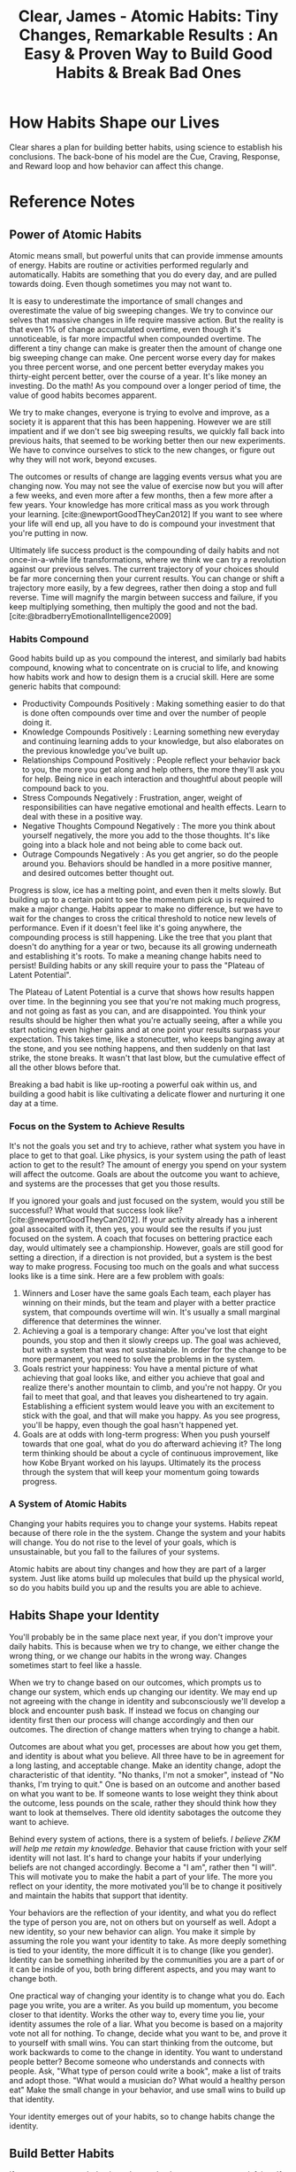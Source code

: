 :PROPERTIES:
:ID:       DEB3F60D-8D3A-4ABB-AAB0-6B38E479844F
:ROAM_REFS: @clearAtomicHabitsTiny2018
:END:
#+TITLE: Clear, James - Atomic Habits: Tiny Changes, Remarkable Results : An Easy & Proven Way to Build Good Habits & Break Bad Ones

* How Habits Shape our Lives
:PROPERTIES:
:DRAFT:    TRUE
:END:

Clear shares a plan for building better habits, using science to establish his conclusions. The back-bone of his model are the Cue, Craving, Response, and Reward loop and how behavior can affect this change.  

* Reference Notes
** Power of Atomic Habits
Atomic means small, but powerful units that can provide immense amounts of energy. Habits are routine or activities performed regularly and automatically. Habits are something that you do every day, and are pulled towards doing. Even though sometimes you may not want to. 

It is easy to underestimate the importance of small changes and overestimate the value of big sweeping changes. We try to convince our selves that massive changes in life require massive action. But the reality is that even 1% of change accumulated overtime, even though it's unnoticeable, is far more impactful when compounded overtime. The different a tiny change can make is greater then the amount of change one big sweeping change can make. One percent worse every day for makes you three percent worse, and one percent better everyday makes you thirty-eight percent better, over the course of a year. It's like money an investing. Do the math! As you compound over a longer period of time, the value of good habits becomes apparent.

We try to make changes, everyone is trying to evolve and improve, as a society it is apparent that this has been happening. However we are still impatient and if we don't see big sweeping results, we quickly fall back into previous haits, that seemed to be working better then our new experiments. We have to convince ourselves to stick to the new changes, or figure out why they will not work, beyond excuses.

The outcomes or results of change are lagging events versus what you are changing now. You may not see the value of exercise now but you will after a few weeks, and even more after a few months, then a few more after a few years. Your knowledge has more critical mass as you work through your learning. [cite:@newportGoodTheyCan2012] If you want to see where your life will end up, all you have to do is compound your investment that you're putting in now.

Ultimately life success product is the compounding of daily habits and not once-in-a-while life transformations, where we think we can try a revolution against our previous selves. The current trajectory of your choices should be far more concerning then your current results. You can change or shift a trajectory more easily, by a few degrees, rather then doing a stop and full reverse. Time will magnify the margin between success and failure, if you keep multiplying something, then multiply the good and not the bad.[cite:@bradberryEmotionalIntelligence2009]

*** Habits Compound

Good habits build up as you compound the interest, and similarly bad habits compound, knowing what to concentrate on is crucial to life, and knowing how habits work and how to design them is a crucial skill. Here are some generic habits that compound:
- Productivity Compounds Positively : Making something easier to do that is done often compounds over time and over the number of people doing it.
- Knowledge Compounds Positively : Learning something new everyday and continuing learning adds to your knowledge, but also elaborates on the previous knowledge you've built up.
- Relationships Compound Positively : People reflect your behavior back to you, the more you get along and help others, the more they'll ask you for help. Being nice in each interaction and thoughtful about people will compound back to you.
- Stress Compounds Negatively : Frustration, anger, weight of responsibilities can have negative emotional and health effects. Learn to deal with these in a positive way.
- Negative Thoughts Compound Negatively : The more you think about yourself negatively, the more you add to the those thoughts. It's like going into a black hole and not being able to come back out.
- Outrage Compounds Negatively : As you get angrier, so do the people around you. Behaviors should be handled in a more positive manner, and desired outcomes better thought out.

Progress is slow, ice has a melting point, and even then it melts slowly. But building up to a certain point to see the momentum pick up is required to make a major change. Habits appear to make no difference, but we have to wait for the changes to cross the critical threshold to notice new levels of performance. Even if it doesn't feel like it's going anywhere, the compounding process is still happening. Like the tree that you plant that doesn't do anything for a year or two, because its all growing underneath and establishing it's roots. To make a meaning change habits need to persist! Building habits or any skill require your to pass the "Plateau of Latent Potential".

The Plateau of Latent Potential is a curve that shows how results happen over time. In the beginning you see that you're not making much progress, and not going as fast as you can, and are disappointed. You think your results should be higher then what you're actually seeing, after a while you start noticing even higher gains and at one point your results surpass your expectation. This takes time, like a stonecutter, who keeps banging away at the stone, and you see nothing happens, and then suddenly on that last strike, the stone breaks. It wasn't that last blow, but the cumulative effect of all the other blows before that.

Breaking a bad habit is like up-rooting a powerful oak within us, and building a good habit is like cultivating a delicate flower and nurturing it one day at a time. 

*** Focus on the System to Achieve Results
It's not the goals you set and try to achieve, rather what system you have in place to get to that goal. Like physics, is your system using the path of least action to get to the result? The amount of energy you spend on your system will affect the outcome. Goals are about the outcome you want to achieve, and systems are the processes that get you those results.

If you ignored your goals and just focused on the system, would you still be successful? What would that success look like? [cite:@newportGoodTheyCan2012]. If your activity already has a inherent goal assocaited with it, then yes, you would see the results if you just focused on the system. A coach that focuses on bettering practice each day, would ultimately see a championship. However, goals are still good for setting a direction, if a direction is not provided, but a system is the best way to make progress. Focusing too much on the goals and what success looks like is a time sink. Here are a few problem with goals:
1. Winners and Loser have the same goals
   Each team, each player has winning on their minds, but the team and player with a better practice system, that compounds overtime will win. It's usually a small marginal difference that determines the winner.
2. Achieving a goal is a temporary change:
   After you've lost that eight pounds, you stop and then it slowly creeps up. The goal was achieved, but with a system that was not sustainable. In order for the change to be more permanent, you need to solve the problems in the system. 
3. Goals restrict your happiness:
   You have a mental picture of what achieving that goal looks like, and either you achieve that goal and realize there's another mountain to climb, and you're not happy. Or you fail to meet that goal, and that leaves you disheartened to try again. Establishing a efficient system would leave you with an excitement to stick with the goal, and that will make you happy. As you see progress, you'll be happy, even though the goal hasn't happened yet.
4. Goals are at odds with long-term progress:
   When you push yourself towards that one goal, what do you do afterward achieving it? The long term thinking should be about a cycle of continuous improvement, like how Kobe Bryant worked on his layups. Ultimately its the process through the system that will keep your momentum going towards progress.

*** A System of Atomic Habits
Changing your habits requires you to change your systems. Habits repeat because of there role in the the system. Change the system and your habits will change. You do not rise to the level of your goals, which is unsustainable, but you fall to the failures of your systems.

Atomic habits are about tiny changes and how they are part of a larger system. Just like atoms build up molecules that build up the physical world, so do you habits build you up and the results you are able to achieve.

** Habits Shape your Identity
You'll probably be in the same place next year, if you don't improve your daily habits. This is because when we try to change, we either change the wrong thing, or we change our habits in the wrong way. Changes sometimes start to feel like a hassle.

When we try to change based on our outcomes, which prompts us to change our system, which ends up changing our identity. We may end up not agreeing with the change in identity and subconsciously we'll develop a block and encounter push bask. If instead we focus on changing our identity first then our process will change accordingly and then our outcomes. The direction of change matters when trying to change a habit.

Outcomes are about what you get, processes are about how you get them, and identity is about what you believe. All three have to be in agreement for a long lasting, and acceptable change. Make an identity change, adopt the characteristic of that identity. "No thanks, I'm not a smoker", instead of "No thanks, I'm trying to quit." One is based on an outcome and another based on what you want to be. If someone wants to lose weight they think about the outcome, less pounds on the scale, rather they should think how they want to look at themselves. There old identity sabotages the outcome they want to achieve.

Behind every system of actions, there is a system of beliefs. /I believe ZKM will help me retain my knowledge/. Behavior that cause friction with your self identity will not last. It's hard to change your habits if your underlying beliefs are not changed accordingly. Become a "I am", rather then "I will". This will motivate you to make the habit a part of your life. The more you reflect on your identity, the more motivated you'll be to change it positively and maintain the habits that support that identity.

Your behaviors are the reflection of your identity, and what you do reflect the type of person you are, not on others but on yourself as well. Adopt a new identity, so your new behavior can align. You make it simple by assuming the role you want your identity to take. As more deeply something is tied to your identity, the more difficult it is to change (like you gender). Identity can be something inherited by the communities you are a part of or it can be inside of you, both bring different aspects, and you may want to change both.

One practical way of changing your identity is to change what you do. Each page you write, you are a writer. As you build up momentum, you become closer to that identity. Works the other way to, every time you lie, your identity assumes the role of a liar. What you become is based on a majority vote not all for nothing. To change, decide what you want to be, and prove it to yourself with small wins. You can start thinking from the outcome, but work backwards to come to the change in identity. You want to understand people better? Become someone who understands and connects with people. Ask, "What type of person could write a book", make a list of traits and adopt those. "What would a musician do? What would a healthy person eat" Make the small change in your behavior, and use small wins to build up that identity.

Your identity emerges out of your habits, so to change habits change the identity. 

** Build Better Habits
If you want to repeat behaviors, then make the consequences satisfying. If a behavior has an unsatisfying consequence then it is less likely to be repeated. Your brain builds up behaviors based on these feedback loops. There is a feedback loop, that drives human behavior. We try, and fail, then try differently and with practice, we succeed. Eventually the extra useless movements fade away, and we're left with a automatic habit. Habits are simple reliable behaviors to recurring actions in our spaces. As the movement become more automatic, the level of activity in the brain goes down, meaning, its become easier to sustain that movement. This reduces cognitive load and allows you to allocate attention to other tasks. Habits do not restrict freedom, but create it. As tasks takes a shorter amount of time and become automatic, they allow you to think about other interesting items, and get to them sooner. If you don't create habits, you'll have less freedom. If you're always forces to make decision about simple tasks, you'll have less time for freedom. Questions like:
- When should I work out?
- Where should I play the guitar?
- Where do I pay the bills?

Having a habit of going to a place, to do an activity, and when to do it, will give you more freedom! When your habits are dialed in and the basics are handled, then your mind is free to create and focus on new challenges. Building habits now allow you to create more in the future.

Habit building can be divided into for steps:
- Cue : triggers your brain to initiate a behavior. The cue is first indication of a reward, as you mind scan the environment and makes connections internally and externally. Assume externally you see some Twinkies, that would be the cue.
- Craving : The Twinkies generate a motivation, but what you crave is not the habit, its what will change the ctate from cue to craving. You do not want to turn on the television, you want to be entertained.
- Response : The actual action or thought of the habit you perform. 
- Reward : The end goal of every habit, the satisfaction of your cravings. They reinforce actions that are worth repeating.

This four step process is not something that happens occasionally, but is alive and running every moment you are alive. This process runs in parallel, meaning, multiple cues and trigger multiple cravings. To change these habits, we divide the problem into two stages, the problem phase where you realize something needs to change and the solution phase where you take action and achieve change. To change a habit, ask yourself, how can I: 

|---------------------+----------------------|
| Create a Good Habit | Break a Bad Habit    |
|---------------------+----------------------|
| Make it obvious     | Make it invisible    |
| Make it attractive  | Make it unattractive |
| Make it easy        | Make it difficult    |
| Make it satisfying  | Make it unsatisfying |
|---------------------+----------------------|

However, remember that every goal you set will fail if it goes against your human nature.
        
*** Make Habits Obvious
The human brain is designed to predict and detect patterns, it's always scanning the surroundings for information. With practice you can pick up on cues that are causing a habit loop to fire. 

The brain looks for patterns in spaces, time or energy (like flickering) lights. Using practice you can predict outcomes without thinking about them -- this is experience. A cue doesn't have to be apparent to trigger a habit loop. Our responses to cues become invisible the more we do them, we have to start with awareness.

Two techniques that can be used to build awareness are "Pointing and Calling" and the "Habits Scorecard/Tracker". Using more of your senses you point and call what you are about to do, this enables you to catch and act on the problems, before something goes wrong like Subway conductors. You can retrospect point and call as well after you have done an action, so backtrack more details for next time.

The second tool is to make a list of daily habits, and look for the effective habits, and remove the ineffective ones overtime. A list could include what steps you take in your morning routine, or other times of the day you are trying to change.

**** Starting New Habits
A way to start a new habit is using implementation intention. You've done this by using the Lifetime App to schedule your workouts, so you have a push to show up and work out. Essentially what you are doing is planning your implementation intention. The simplest for of implementation intention is to say, "When X happens, I will do Y." Or in the Lifetime case, you said, "I will [energy], at [time], in [space]". The goal is to get in repetition and not get derailed.

***** Habit Stacking
One cause and effect, leads to another set of cause and effect. This is called the Diderot effect. A chain reaction of changes. In terms of habits a cue can trigger a rewards, which in turn will trigger another cue. This is called habit stacking. You could say, "After [current routine], I will [new habit]". The key is to one behavior at your are already doing, into another behavior that you want to do. Essentially a positive version of the Diderot effect. No matter which strategy you use, the key to repeating a new habit is in the cue. You cure should have the same frequency as your desired habit. The specificity in "I will..." statements is important, the cue has to be specific and the response has to be specific as well. 

**** Use Environment not Motivation
Using space is a crucial aspect to habit creation. For example, placing water bottle in various areas around the cafeteria, will likely increase water consumption. Similarly, your habits depend on the room and what's in front of you. Behavior is function of a person in an environment $ B = f (P, E) $. The room or space creates obvious choices for you to act on. For this reason, a change in the room or your space can have a big shift on your behavior. You don't want to be a slave to inefficient distraction in your space, you want to architect your space to be efficient.

Using spaces and environments we are more likely to notice cues. Design your environment to make cues for preferred behaviors more desirable. To remember to take you medicine or vitamins, place them next to where you get water from. To play the guitar more, put it centrally, to exercise more, put your gym clothes out. Making cues a big part of your environment help you push more persistent habits, you can typically use a few visual cues to help with behavior change. Sprinke triggers throughout your surroundings to make your choices easier, making better decisions is easier with easier triggers.

The context of your cue is important, context is time and space, or energy, because your cues are associated with your surroundings. We mentally assign our habits to the location, like the office or the gym. You can train yourself to link a habit to a space. *Stop thinking about your environment as a place to store objects, rather think about your relationship to those objects, and how you would like to interact with them.* How you interact with a a space, make habits easier. Habits are easier to change in a new space or environments, creating new spaces or re-arranging a space is okay. Moving your TV out of your room if you have problems sleeping at night. You can figure out your behavioral biases in certain spaces by using habit trackers.

You should try to architect your space so you shape your habits, ideally you want "one space, one use", creating a separation of spaces helps you separate a separation of behaviors.

Don't mix context of habits -- when you mix contexts the easier ones win out -- like waking up and doing the easiest things first. Can you really exercise with a treadmill in the living room with a TV? You can do the same for digital spaces, using different devices for different activities. Spaces for focus and relaxation, sleep etc, behaviors become easier when its easier to walk away from a space. A stable environment which has everything in place (for a proper relationships with your space) make an environment where habits can easily form. 

**** Habits and Self Control
Self discipline is not determining factor for success, success is being able to control the structures of our lives. Spending less time in tempting situations, it's easier to use self-control when you have to use it less. Creating discipline not just in energy but in time and space. Making habits easier in your environment is easier if you make the the context less friction. Further bad habits are easier to chain, too much sleep causes you to eat more, or binge watching TV makes you more lethargic and you end up sleeping more. 

You can break a habit, but once it's been formed, it's easier to fall into the groove. It's easy to get tempted by the habit, so using will-power to overcome the temptation is not a good strategy. You can not stick to your positive habits in a negative environment. Reducing exposure to a bad habit is a better strategy.

This is essentially the opposite of the first Law of Behavior Change. Rather then making it obvious you make it invisible. Removing cues for habits you want to eliminate from your life is a better strategy, then over-powering it with brute force will. This is the secret to self-control. 


*** Make Habits Attractive
The modern food industry is a good example of this Law. Making unhealthy options attractive makes them more likely to become habits. In photos, to exaggerate features that are important to us, drive us towards excessive negative habits. If you want to increase the odds that a behavior will occur, you need to make it attractive, make them irresistible. Making habits more enticing, requires us to understand what cravings are.


**** Make Habits Irresistible
Dopamine in the brain indicates when a craving is occurring. If you inhibit the dopamine-releasing parts of the brain, the ability to experience pleasure still remains, but the desire dies. By inhibiting dopamine, you don't want the craving anymore, even though it would please you. Habits are a dopamine driven feedback loop. Dopamine plays a major role in motivation, learning, memory, and voluntary movement. Dopamine is not only released when you experience pleasure, but also when you anticipate it. It is the acticipation of the reward -- not the fulfillment of it -- that gets us to take action. The brain system that anticipates a reward is the same one that experiences it. This is the reason why anticipation of an experience feels better that attaining it. Your brain has more neural circuitry for wanting rewards rather than liking them /Like buying stuff.../. The wanting centers of the brain are larger then the liking centers of the brain. 100% of the brain is working towards a want, but only 10% when something is acquired and liked. With the brain allocating so much processing to wants, this proves desire drives behavior. Every action is driven by the anticipation that precedes it, a craving leads to a response.

***** Temptation Bundling
You're more likely to find a behavior attractive if you get to do your favorite things at the same time, combine the two. Temptation bundling is doing something that needs to be done combined with something you want to do. Using statement like, "After [a habit], I will [something that needs to be done], after [the the thing that needs to be done], I will [behavior I like]". 


**** People Shape your Habits
One of the deepest human desires is to belong, we don't choose our earliest habits, we imitate them. Society's invisible rules guide our behavior each day. And they become embedded in your mind, and become invisible. Often habits of culture, society, and other influences are followed without thinking, questioning or remembering. They sweep us along. Going along with a group take the least amount of energy. We imitate behaviors of our close ones, of crowds and of powerful people. 

1. Using proximity we can make habits more attractive, the closer we are to someone, the more likely we are to imitate their habits. We imitate the qualities and practices of those around us. An effective strategy is to join a culture where your desired behavior is normal behavior. New habits become more achievable if you see them exhibited constantly. Your culture sets your expectation for what is normal, surround yourself with people who have the habits you want, and you'll rise together. Sustaining a habit is easier when you are with a tribe, it transforms a personal quest into a shared on. Your identity becomes part of something bigger. I am a musician, become we are musicians. Friendship, community and support have behaviors last over the long run.
2. Whenever we are unsure how to act, we start looking at what everyone else is doing. It's usually a smart strategy to follow the crowd, that's why we use Yelp, Amazon Reviews and other rating systems. The evidence is in the numbers. Complying to the norms of a group often leads to acceptance of the group. We'd rather be wrong with the crowd rather then be right and all by ourselves. The human mind seeks out how to get along with others. You can go against the crowd, but it's uncomfortable, and it takes extra energy. When changing habits, fitting in with the culture make some habits attractive, and others unattractive.
3. We are drawn towards behaviors that earn us respect, approval, admiration and status. Power opens up more opportunities, and we worry less about the mundane stuff. If a behavior gets approval or respect we are attracted to it, if a behavior lowers our status, we avoid that behavior. We are continually wondering, "What will others think of me?" and we alter our behaviors based on the answer. 

**** Find and Fix Bad Habits
To eliminate cravings, reframe each cue associated with the behavior to give it new meaning. Use statements like "You think you need [behavior to be changed], but you're not [bad behavior] because [logical reason to avoid behavior]" /Use this for nail biting/. Just change your mind about the behavior and you can probably change the habit. 

Every behavior is caused by a craving, which has a deeper, underlying motive. Some motives include winning social acceptance, reducing uncertainty, achieve higher prestige and status. Others include conserving energy, connecting with others and so on. A craving is just a specific manifestation of a deeper underlying motive. At a deeper level you want to redice uncertainty and relieve anxiety, or to become socially acceptable. Looking at various products that are habit forming, you'll see an underlying human need, for example Facebook, Instagram Youtube, video games. You habits are modern day versions of old vices.

However there are many ways to to address the smae underlying motive. Your current habits are not necessarily the best way to fulfill the underlying desire. You're just using methods that are easily available, and you keep coming back to them due to comfort. Everytime you perceive your brain runs a simulation about what to do next. Your simulation is based on previous experience and you find a response that worked well in the past. This all happens in a few seconds, even though life may feel reactive, it's actually more predictive /How so, you're cues and cravings are more reactive?/. Our behavior is mostly based on these predictions. These predictions lead to a feeling, a craving, and we convert those feelings to behaviors.

A craving is a sense of missing, and a desire to change your internal state. Desire in the difference in state you are in now, and what you want to achieve. Even the tiniest action is motivated to feel differently then what you feel in the moment. When our emotions and feelings are impaired, we lose the ability to make decision (Ahrens, Will-Power). When ever a craving successfully addresses a motive, you develop a craving to do it again. Habits become attractive when we associate them with positive feeling.
**** Reprogram your Brain 
Associating hard habits with positive experiences make them more attractive. Using words or phrases like "You *get* to" versus "You /have/ to ", works to shift your mind set into a adopting a better habit. You transition from seeing these as behavior burdens to seeing them as opportunities. In reality, both versions are true and you can find evidence for any version you choose. Reframing your habits to highlight their benefits rather than drawbacks is a fast way to reprogram your mind and make habits attractive. Creating a motivation ritual, in which you simply associate the habit with something you enjoy, is a good way to adopt a hard habit. The ritual will be working, if its putting you in the correct mental state to perform that habit. 
*** Make Habits Easy
**** Walk Slowly
It's easy to get bogged down trying to find the optimal plan for change, /don't plan, have a system (Ahrens)/. We get focused on what is the best approach that we never take action or enough action. Experience is a good teacher. Being in motion and taking action are two different mind-sets. Being in motion and planning, strategizing and learning are good, but don't produce results. Actionable behaviors deliver an outcome. Sometimes motion is needed to setup the initial system for producing actions, but if motion never leads to results, then its a waste. Sometimes we need to do it, to learn or process something, other times we do it because it makes us feel like we are progressing. You want to delay failure and keep up the mirage of working towards the goal. It's easy to be in motion and convince your self you're making progress.

Motion makes you feel like you are getting things done, but really you're in a almost permanent preparation mode to get something done. It stays in your head and you live it through like you've done it already. Problem is, with preparation and motion, you use the same amount of energy without getting any results.

If you want to master a behavior, the key is repetition not perfection. Perfection in your head is not the same as repetition that start mediocre. Mediocre repetition is deliberate practice and produces better actions. You don't need to map out every feature of a new habit, you just need to practice it.

Walks slowly, and get your repetitions in, rather then standing still and planning.
**** Time needed to form a new habit
Behaviors become more automatic through repetition, this is called long-term potentiating. Repeating habits lead to clear physical changes in the brain, musicianship leads to physical movements, and mathematics leads to computation and calculations. Both are like muscles of the body, they adapt to regular exercising and if they are not used, they atrophy when abandoned.

All behaviors follow a similar trajectory from deliberate and effortful practice to automatic behavior, where the ability to perform a certain behavior without thinking about it. This shape is in the learning curve, and the truth is that these curves are based on frequency not time. Meaning how often you do a behavior with decrease the amount of time needed to master a behavior.

The question is not about how many repetitions you do, but rather the rate of repetitions. The frequency makes a difference, you need to string together enough successful attempts until the behavior is firmly embedded and the behavior become automatic. 

**** Employ Least Effort
We are motivated to be lazy and to do what is convenient. Using this to our advantage will lead to less energy usage. The human law of least effort states that when deciding between two options, you will naturally gravitate towards the option that requires the least amount of work. Every action requires a certain amount of energy, and the more energy required, the less likely it will occur. Start tracking these behaviors that fill up your life and you'll see you take the path of least resistance. Habits like scrolling, and checking emails and other constant /"in motion"/ things are done with the least amount of effort.

When we want to change our behavior, we see the habit as being an obstacle to achieving what we want. The obstacles require more energy and we tend to fall back into our old habits. There is too much friction between you and your desired habits /Create systems that alleviate this/. Making behaviors really easy, will get you to do them. We are certainly capable of doing hard things, but too much hard work will cause you to give in. On tough days its crucial to have as many things working for you as possible, on normal days it's still crucial to have as many things working in your favor. Life will naturally throw challenges your way, the less friction you face, the easier it will be to face challenges that require more amounts of energy. The idea behind this is to make it easy to do, not only do easy things. 
****  Achieve More with Less Effort
Either you can crank up the pressure and force more water out, or remove the bends in the hose. Pumping yourself up with motivation is hard, and requires a lot of effort. Practicing environment design to make actions easier is one way. Choosing a place to practice a habit is crucial. Like Japanese cars companies, finding and removing friction will help subtract wastes effort and add value. By subtracting effort, we are saving our time and energy, so we expend less. Text messages reduce the friction of mailing something, even emailing.

Priming your environment is a way to get a place ready for a habit, by "resetting the room" before finishing, allows you to easily come back to that place and revisit the behavior. /Like the TV room, or music studio/. Ideally when you walk into a room, everything should be in its right place. This little behavior at the end, reduces the friction and prevents unwanted behavior. Imagine making a change like this in every room, every wanted behavior in the room would be easy to do. 

**** Prevent Procrastination
You can prevent procrastination by using the two minutes rule. Researcher have shown that a habit, even though small, can shape the actions you take for minutes or hours afterwards. Habits are like highway ramps, they lead you down a path and then you just keep moving. There are key times, that usually shape a good part of the time afterwards. You check your phone for two minutes, and end up spending endlessly scrolling for twenty. You sit down to find something to watch on TV and you just end up watching trailers. You eat a snack before dinner, and then you realize you've over eaten. You habits follow you without thinking and they determine the choices you make when you are thinking.

Everyday, there are a handful of moments that deliver a bigger impact, and these are decisive moments. /Look at the Good Day, Bad Day tree/. You can use decisive techniques to make options available for your future self. You options are constrained by what's available, what's easiest, they are shaped by the first choice. We are limited by where our habits lead us, each day is made up of decisive moments, and these choices stack up. Habits are a entry point to the routine, habits are not the end point, they're getting into the car, not maneuvering on the highway.
**** The Two Minute Rule
When you start a new habit, the entry point should take less then two minutes to execute. The idea is to make your habit as easy as possible to start. The new habit should not feel like a challenge, the actions following may be challenging, but the first two minutes should be easy. A gateway or entry point habit leads you down a productive path.

To figure out your decisive moments that will lead to a productive session, you should map out your goals /Not goals, but actions/ on a scale from "very easy" to "very hard". Writing one sentence is easier, then writing one paragraph, and putting on your gym clothes is easier then doing a hard workout. /Once you get the ball rolling and the momentum going, you're on the highway/. The point is to master the habit of showing up and if you fail to show up, you can't master the finer details of what you're trying to learn. Don't engineer a perfect habit from the start, start easy on a more consistent basis. /Reading Namaz, requires a two minutes Wudhu, however leading Namaz requires more then two minutes to do .../ As you master the art of showing up, the first two minutes become part of the ritual for the larger routine. This is the ideal way to master a new skill, the more you ritualize the beginning of a process, the more likely it become that you slip into a state of deep focus that is required to create. You may not be able to automate the whole process, but you can make the first action mindless. Make it easy to start and the rest will follow. In short your habit can only last one hundred and twenty second.

As you go through the routine, the secret is to stay below the point where it feels like work. This way you create a craving for next time, and look towards doing that routine. The best place to stop is when you're feeling good. This way you build up a enticing reason to start up again. Strategies like this work because they reinforce your identity and what you want to build it to. If you just show up to the gym five days in a row for even two minutes, you're reinforcing your identity. You're taking small actions that confirm your identity and the person you want to become.

At some point the two minute rule will naturally scale up to your ultimate goal. Don't go for perfection in the beginning, go for consistency, Taking smaller versions of the behavior in the beginning allows you to start small and then advance to an more intermediate level and ultimately to your goal. Eventually you'll end up where you want to be, while still keeping your focus on the first two minutes.

By focusing on an easy two minute ritual, you don't deplete will-power and should be able to do more. Nearly every life goad can be transformed into a two-minute ritual. I want to live a healthy life -> I need to stay in shape -> I need to exercise -> I need to change into my workout clothes /I need to sign up for a class/. I want a happy marriage -> I need to be a supportive partner -> I should do something that helps her everyday -> I should make the beds everyday 

**** Make Good Habit Paths Inevitable and Bad Habits Impossible
Sometimes success is less about making good habits easy and more about making bad habits harder. Using a commitment device locks in a choice in the present that controls your actions in the future. Commitment devices are useful because they enable you to take advantage of good intentions before you fall victim to temptation. For example, leaving your wallet at home so you don't grab fries on they way, or buying individually wrapped food, so you don't overeat. The key is to change the task such that it requires more work to get out of the good habit then to get it started. You would have to go home and grab your wallet to get fries. Commitment devices increase the odds that you'll do the right thing when the craving hits.

Another way to break a bad habit is to make it impractical to do, increase the friction until you don't even have the option to act. Some action, like install a cash register, pay off over and over again. The onetime choices require a little bit of effort upfront but create increase value over time. /That's what you want your system to do, like in music./

Use technology to help build systems, so you can automate the dumb stuff. When you automate your life, you spend less effort on the tasks machines can not do. Each behavior we hand over, free up our time and energy to pour into creation and growth. Technology works against us as well, binge-watching, Facebook, instagram etc take away the time you're saving. When you remove the mental candy from the environment, it becomes easier to eat the healthy stuff. Automation also saves from having to use will-power. 

Commitment devices, strategic onetime decisions and technology all create an environment of inevitability. They help create a space where good habits are not just an outcome you hope for, but an outcome virtually guaranteed. 

*** Make it Satisfying
We are more likely to repeat a behavior when the experience is satisfying. This is a natural response, we want to continue behaviors that feel good. If a experience is not satisfying, then we have little reason to repeat it. The Cardinal Rule of Behavior Change is that what is rewarded is repeated and what is punished is avoided. Positive emotions cultivate habit and negative emotions destroy them. When looking to change our behaviors we must make it satisfying, we need to look for immediate satisfaction. 

We used to live in a immediate-return environment, because we expect our actions to immediately lead to outcomes. You are constantly focused on the present or very near future. Modern society is a delay-return environment, finance have a delay, career has a delayed return, this is against human evolution. We wait for doctor's appointments and airline flights. The world around us is changing into a delay-return environment, but human nature has changed very litte. /is that why people get anxious when waiting?/. The way your brain evaluates rewards is inconsistent across time, you naturally value the present more then the future. A reward that is certain now, is worth more then one possibly in the future.

**** Rule of Behavior Change
Our bias towards instant gratification causes problems. The brain prioritizes immediate rewards, the consequences of bad habits are delayed while the rewards are immediate. When the brain prioritizes the present moment, you can't rely on good intentions or planning, your planning for you future self where you envision yourself in a certain way. It's easy to see the value in taking action with long-term benefits, since we all want to be a better version of ourselves. However, when the moment arrives, instant gratification wins, you choose the present you, and going against this tendency require will-power, perseverance and grit, which we all run out of. Most people know that delaying gratification is a wise approach, but in a decisive moment, this doesn't matter.

The best way to make behavior change satisfying is to add a little bit of immediate pleasure to habits that pay off in the long-run, an a little bit of pain to the ones that don't. The feeling of success is a signal that your habit paid off, and the effort was worth it. We think that ideally a good habit would be a reward in itself, but only when habits feel worthwhile are they repeated. In the beginning you need a reason to stay on track, and that's why immediate rewards are needed. They keep you moving, while the delayed rewards accumulate in the background.

The ending of a behavior is vital, because we remember it as it lingers. You want to the ending of your habit to be satisfying, so you come back to it. Using reinforcement, you can use the process of immediate reward to increase the rate of the behavior. Reinforcement can also help you avoid habits, you can start rewarding yourself by when you avoid habits. Like skipping tacos, while waiting for Kumon to end will get you $5 towards something bigger you want. /What do you want, is the questions.../. It is important that you select short-term rewards that reinforce your identity rather then onces that conflict with it.

Eventually, when the intrinsic rewards kick in, you'll be less concerned about the immediate rewards, your identity itself will become the reinforcer. The more the habit becomes a part of your life, the more you'll end up following through. However it takes time for the evidence to accumulate and a new identity to emerge. Immediate reinforcement encourages motivation in the short term while you're waiting for long-term rewards. Habits need to be enjoyable to last, using will-power to suffer through making a habit is not the correct approach. 

**** Stick with Good Habits
Making progress is satisfying, and having visual measures provide clear evidence of your progress. As a result, you are reinforcing your behavior by adding immediate satisfaction to that behavior. Visual measurement can come in the form of journals, loyalty cards, progress bars or pages in a book. Using a habit tracker is a good way of measuring your behaviors. /After reading, you need to pull out actionable items/.

A habit tracker is a siimple way to measure whether you did a habit. The most basic is a calendar where you cross off each day you stick to you routine. /Can I use this for my morning routines?/. Carrying a small booklet with your virtues in it, and tracking those day by day is useful too.

Further, when you have started tracking, use the "don't break the chain" mantra to continue the habit. Be sure to do that behavior everyday and continue it. This will require the least amount of energy to keep the momentum going. When you do break the chain, record how you feel and what anxiety it has causer

Continuing with habit tracking, which makes habits obvious, attractive, and satisfying.
 1. Habit tracking is obviously obvious, as recording your actions creates a trigger satisfaction of completion as well as can be a trigger to initiate your next one. Habit tracking keeps you honest as you can have a distorted view of you own behavior. /Spend energy on making your life better, not doing the things you want to do. Doing the things you want to do, should take no will-power or pushing, it's something you want to do... that's the goal/. Measuring is one way of keeping yourself honest, overtime the evidence is in front of you and it shows you the trend. 
 2. Habit tracking is attractive, as the most effective form of motivation is progress. When we see that we are moving forward, we become more motivated to continue moving. /The momentum builds up/. This can become an addictive, and effect motivation. This helps push you forward on a bad day as well. Since you can still need to fulfill the visual need to track the habit. You'll end up doing it.
 3. Habit Tracking is satisfying, as tracking in itself becomes the reward. It's satisfying to cross off things on your list, and watch the results grow as you track them over time.

Habit tracking create visual cues that build up momentum that you don't want to lose and feel satisfying when you've physically marked it off. Many people resist the idea of tracking and measuring, /but this is how you measure progress/. It looks like your now creating two habits, one the actual habit and another the tracking itself. It's easier to say "I'll remember it...". Tracking isn't for everything, there's no need to track and measure everything in your life. However we can make tracking easier /like your weighing machine/

First we can make measuring automatic, like your steps or weight, etc. Secondly, manual tracking should be for important behaviors. Tracking one habit completely is better then track 10 sporadically. Last of all, track each habit as it occurs, don't remember it, just write it down. /use a notebook to track your habits/. The dark side of tracking a habit is that we become driven by the number, rather then the purpose behind it. Once we stop tracking the habit, do we stop doing it? We want to win at every game we play, and if we optimize for measuring, then we have to keep the measuring habit up for continuing the habits we're measuring. /So is measuring a good idea?/ Measurement is only useful when it guides you and adds context to the larger picture, not when it consumes you. In our data-driven world we tend to overvalue numbers and under-value anything that is difficult to quantify.

No matter how you measure your improvement, habit tracking does offer a simple way to make your habits more satisfying. Each measurement shows evidence that you're moving in the right direction. /But is measuring correct? Or should you have a system where measurement is not needed, and the work drives you/. 

Now it is inevitable that life will interrupt your habits at some point. Perfection is not possible, something will happen. However when this happens use the simple rule: never miss twice. You can't be perfect, but you can avoid a second lapse./A Momin is never but twice from the same snake/. The first mistakes doesn't ruin you, missing one is an accident, its missing the second that can start a spiral. This is what distinguishes the winners and losers. Once in a while bad day shouldn't stop the whole train. When successful people fail they rebound quickly.

Don't fall into a all or nothing cycle with our habits, the problem is not slipping up, but thinking that if you can't do it perfectly then you shouldn't do it at all. Even a small amount /2 minutes/ is enough to add to your identity. Just showing up on your bad days, helps you more then a loss. If you start with 100 and get a 50% gain, you end up with $150. But a 33% loss will set you back to $100. Lost days hurt you more than successful days help you. By even doing 25%, you still have gains to overcome the loss of not doing the habit /work this out.../. The main point is that a lower performance reaffirms your identity. 

**** Using Accountability
Just like we are more likely to repeat an experience when the ending is satisfying, we are also more likely to avoid an experience when the ending is painful. /Is this why music is so hard for me?/ If a failure is painful, it gets fixes /or avoided?/ The more immediate the feedback from the mistake the more you'll learn from it. When the consequences are severe, people learn quickly. We repeat bad habits because they serve us and are not painful. You can increase the speed of punishment for bad habits, there can't be a gap between action and consequence. As soon as actions incur an immediate consequence, behavior begins to change. If you do use punishment though, the strength of punishment should match the relative strength of the behavior you're trying to change. Behavior shifts with punishment only work if the punishment is painful enough and enforced. The more tangible, and immediate the consequence, the more likely it is to change the behavior.

One way to add an immediate cost to any habit, is to create a habit contract. Just like laws and regulations drive our driving behaviors, and culture norms drive our social behaviors, a habit contract states yours commitment to a particular habit, and what the punishment is if you don't follow through. Then you find two accountability partners and have them sign off on the contract /really? it's private though/. However to make the habit unsatisfying, you need to make them painful in the moment. Simply having a accountability partner is useful, someone that you account for and they account for you. If you let them down, then you've broken your promise to them. As we are always trying to present our best selves to the world, and we care about the opinions of others, we can use this as a punishment. And this can work as a good driven for changing a behavior. 

*** Taking Habits Further
**** Where Talent Comes From
The secret of maximizing success is to choose the right field of competition. Habits that align with your natural inclinations /learn about yourself/ are easier to perform and stick with. Genes can not be easily changed and are fixed, our environment determine the suitability of our genes and the utility of our natural talents. When our environment changes the qualities that determine success do so as well. This is true for physical and mental characteristics. Genes do not determine your destiny, they determine your areas of opportunity. Areas where your are like to be genetically successful are the areas that will excite you and match your skills.

Your personality traits help determine where you have a likelihood of being successful. The big five traits that break down behavior are:
- Openness to experience - are you curios and inventive, or cautious and consistent
- Conscientiousness - organized and efficient, or spontaneous
- Extroversion - outgoing and energetic or solitary and reserved
- Agreeable - friend and compassionate or challenging and detached
- Neuroticism - anxious and sensitive or confident, calm and stable

The five characteristics have biological underpinnings. Our genes determine these behaviors based on the higher tendencies of different chemicals in our bodies. Our genes nudge our habits in a certain direction, and these deeply rooted tendencies towards certain behavior are easier for some people than others. Choose the habit that best suit you, not the one that is most popular. Habits need to be enjoyable, and satisfying.

In theory you can enjoy almost anything, but in reality some things will come easier to you. People who seem talented tend to be more competent genetically at the task. Pick the right behavior and press will be easy, picking the wrong habit and life will be a struggle /like your current failure in music, what is the root behavior that's not aligning with you tendencies?/

How do you find the right behavior? When a behavior is satisfying, its the right behavior. But how do we find the right behavior? The most common approach is to use trial and error. Life is short and you can't try all behaviors. We can use the explore and exploit trade-off technique to find the right behavior. In the beginning of a new activity there should be a period of exploration, the goal here is to try as many possibilities. After the initial exploration, shift your focus on the best solution, but keep experimenting occasionally, the proper balance depends on success. If you're successful then exploit, exploit, exploit. If your choice leads to failure, then continue exploring. The divide between exploiting and exploring should be 80/20. Getting some results is most important as it provides instant feedback whether you're successful or not. As you explore different options, there are a series of question that you can ask yourself. Like, "What feels like fun?", "What makes me lose track of time?", "Where do I get greater returns that the average person?" or "What comes naturally to me?". We all have limited time, and exploring and exploiting provides us a balance and exposes opportunities that are favorable to us.

**** Goldilocks Rule for Building Motivation
The human brain loves a challenge, but only if it is within an optimal zone of difficulty. Playing a sport with someone who is your equal would challenge you differently, then playing against a professional. The Goldilocks Rules says that the challenge that is just manageable in difficulty is the optimal challenge.

The Goldilocks Rules states that humans experience peak motivation when working on tasks that are right on the edge of their current abilities. Not too hard, not too easy, just right. On one side there is boredom, and on the other side their is failure. Right in the middle is the Goldilocks Zone. Keeping behaviors as easy as possible allows you to stick with them, thus challenging you just enough. Once you start a behavior, then small advancements keep you engaged. Hopefully hitting that flow state.

Improvement is a delicate balance, between challenging and becoming boring or tending towards failure. Behaviors need to remain novel for them to stay attractive and satisfying. Boredom is the greatest villain on the quest for self-improvement. Successful people feel the same lack of motivation as everyone else, but the difference is they still find a way of showing up /showing up is the first step to successful behaviors/. The more practice you get the more you will master. When the outcome become expected, we get bored, and that stops satisfying us. Behaviors that provide continual novelty tend to be repeated. Variable rewards cause anticipation, video games and slot machine have variable rewards. The pace of the rewards varies. This variance leads to greater spikes of dopamine, enhances memory recall and accelerates habit formation.

You need just enough winning to experience satisfaction and just enough wanting to experience a craving. 

**** Downsides of Good Habits
As you form habits, you become less sensitive to feedback and your fall into mindless repetition. It become easier to let mistakes slide, your habits may not be improving your skill, rather declining them. Master is behaviors and deliberate practice. As certain skills become automatic, more skills need to be added to achieve mastery. Narrowing your focus and deliberately practicing allows you to continue advancement.

Establish a s system for reflection and review. Instant feedback is the first step, but as you plateau, taking time to reflect and review presents opportunities to improve. Without review and reflection we can make excuses and lie to ourselves. R&R allows us to determine whether we are performing better or worse. Having weekly, quarterly, yearly reviews make for continued improvement.

When beliefs collide with making a new identity, behavior forming becomes harder. The tighter we cling to our identity the harder it becomes to grow. One solution is to avoid making a single aspect of your identity more prominent. You're essentially putting all your eggs in one basket. The hard and stiff will be broken, the soft and supple will prevail.

Reflect and review to make sure you are choosing /the middle path/.

**** Making Habits Last
Commit to tiny, sustainable unrelenting improvement. 

* Research
** How do I increase Dopamine?
Increasing dopamine levels can be beneficial for improving mood, motivation, and focus. Here are several strategies that can help boost dopamine naturally:

Diet and Nutrition

    Eat Protein-Rich Foods: Foods high in tyrosine, an amino acid that the body uses to produce dopamine, include chicken, turkey, fish, eggs, dairy, soy products, and legumes.
    Consume Probiotics: Probiotic-rich foods like yogurt, kefir, and sauerkraut may help increase dopamine production in the gut, which is connected to the brain via the gut-brain axis.
    Eat Bananas: Bananas are a good source of vitamin B6, which plays a role in dopamine synthesis.

Lifestyle Changes

    Regular Exercise: Physical activity, especially aerobic exercise, can increase dopamine levels. Activities like running, swimming, or even walking can be beneficial.
    Get Enough Sleep: Poor sleep can reduce dopamine receptor sensitivity. Aim for 7-9 hours of quality sleep per night.
    Practice Meditation and Mindfulness: Meditation can increase dopamine levels and improve overall mental well-being.
    Engage in Enjoyable Activities: Hobbies and activities that you enjoy can boost dopamine production.

Mental and Emotional Health

    Set and Achieve Goals: Accomplishing small tasks and setting achievable goals can release dopamine.
    Spend Time in Nature: Being outdoors and getting sunlight exposure can help increase dopamine levels.
    Social Interaction: Positive social interactions and spending time with loved ones can boost dopamine.

Supplements (Consult a healthcare professional before starting any new supplements)

    Tyrosine: As a precursor to dopamine, tyrosine supplements can help increase dopamine levels.
    Vitamin D: Adequate vitamin D levels are important for dopamine production.
    Magnesium: Magnesium plays a role in dopamine regulation and can be taken as a supplement if needed.
    Curcumin: Found in turmeric, curcumin can cross the blood-brain barrier and increase dopamine levels.

Avoid Negative Influences

    Limit Sugar Intake: Excessive sugar can lead to dopamine dysregulation.
    Avoid Addictive Substances: Drugs, alcohol, and other addictive substances can deplete dopamine over time.
    Manage Stress: Chronic stress can negatively affect dopamine levels, so finding effective stress management techniques is important.

Implementing these strategies can help maintain healthy dopamine levels and improve overall well-being. If you have specific health concerns or conditions, it is always best to consult with a healthcare provider.


* References
[cite:@clearAtomicHabitsTiny2018]

# Local Variables:
# jinx-local-words: "reframe"
# End:
